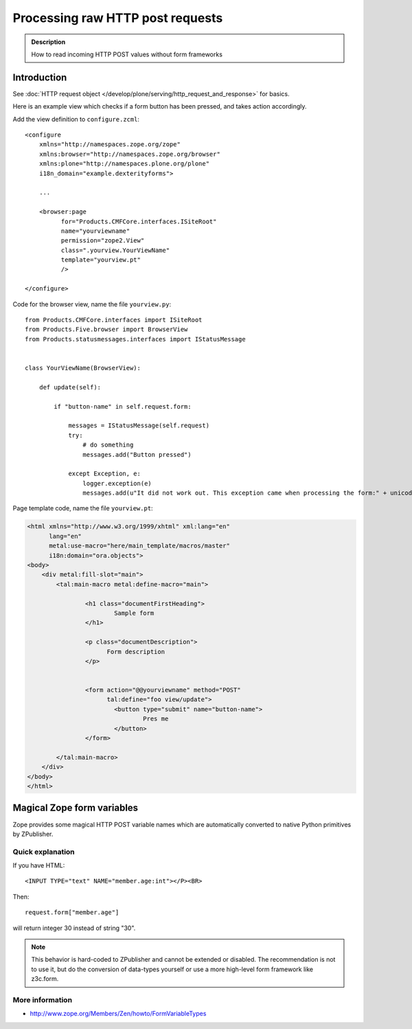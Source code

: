=====================================
 Processing raw HTTP post requests
=====================================

.. admonition:: Description

        How to read incoming HTTP POST values without form frameworks

Introduction
-------------

See :doc:`HTTP request object </develop/plone/serving/http_request_and_response>` for basics.

Here is an example view which checks if a form button has been pressed,
and takes action accordingly.

Add the view definition to ``configure.zcml``::

    <configure
        xmlns="http://namespaces.zope.org/zope"
        xmlns:browser="http://namespaces.zope.org/browser"
        xmlns:plone="http://namespaces.plone.org/plone"
        i18n_domain="example.dexterityforms">

        ...

        <browser:page
              for="Products.CMFCore.interfaces.ISiteRoot"
              name="yourviewname"
              permission="zope2.View"
              class=".yourview.YourViewName"
              template="yourview.pt"
              />

    </configure>


Code for the browser view, name the file ``yourview.py``::

    from Products.CMFCore.interfaces import ISiteRoot
    from Products.Five.browser import BrowserView
    from Products.statusmessages.interfaces import IStatusMessage


    class YourViewName(BrowserView):

        def update(self):

            if "button-name" in self.request.form:

                messages = IStatusMessage(self.request)
                try:
                    # do something
                    messages.add("Button pressed")

                except Exception, e:
                    logger.exception(e)
                    messages.add(u"It did not work out. This exception came when processing the form:" + unicode(e))


Page template code, name the file ``yourview.pt``:

.. code-block:: html

        <html xmlns="http://www.w3.org/1999/xhtml" xml:lang="en"
              lang="en"
              metal:use-macro="here/main_template/macros/master"
              i18n:domain="ora.objects">
        <body>
            <div metal:fill-slot="main">
                <tal:main-macro metal:define-macro="main">

                        <h1 class="documentFirstHeading">
                                Sample form
                        </h1>

                        <p class="documentDescription">
                              Form description
                        </p>


                        <form action="@@yourviewname" method="POST"
                              tal:define="foo view/update">
                                <button type="submit" name="button-name">
                                        Pres me
                                </button>
                        </form>

                </tal:main-macro>
            </div>
        </body>
        </html>



Magical Zope form variables
-------------------------------


Zope provides some magical HTTP POST variable names which are automatically
converted to native Python primitives by ZPublisher.

Quick explanation
=============================

If you have HTML::

        <INPUT TYPE="text" NAME="member.age:int"></P><BR>

Then::

        request.form["member.age"]

will return integer 30 instead of string "30".

.. note ::

        This behavior is hard-coded to ZPublisher and cannot be extended or disabled. The recommendation is
        not to use it, but do the conversion of data-types yourself or use a more high-level
        form framework like z3c.form.

More information
=============================

* http://www.zope.org/Members/Zen/howto/FormVariableTypes
